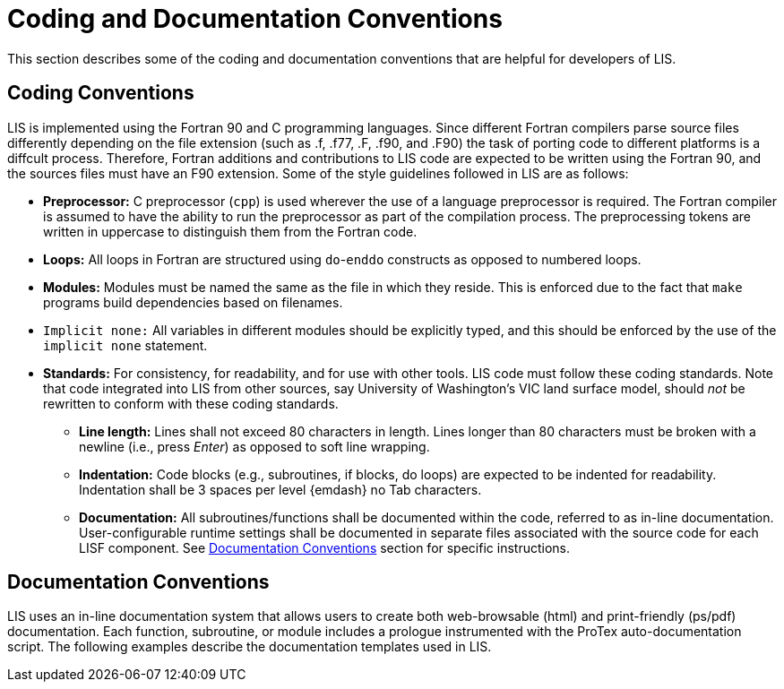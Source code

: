 = Coding and Documentation Conventions

This section describes some of the coding and documentation conventions that are
helpful for developers of LIS.

== Coding Conventions

LIS is implemented using the Fortran 90 and C programming languages. Since
different Fortran compilers parse source files differently depending on the file
extension (such as .f, .f77, .F, .f90, and .F90) the task of porting code to
different platforms is a diffcult process. Therefore, Fortran additions and
contributions to LIS code are expected to be written using the Fortran 90, and
the sources files must have an F90 extension. Some of the style guidelines
followed in LIS are as follows:

* *Preprocessor:* C preprocessor (`cpp`) is used wherever the use of a language
preprocessor is required. The Fortran compiler is assumed to have the ability to
run the preprocessor as part of the compilation process. The preprocessing
tokens are written in uppercase to distinguish them from the Fortran code.

* *Loops:* All loops in Fortran are structured using `do`-`enddo` constructs as
opposed to numbered loops.

* *Modules:* Modules must be named the same as the file in which they reside.
This is enforced due to the fact that `make` programs build dependencies based
on filenames.

* `Implicit none:` All variables in different modules should be explicitly
typed, and this should be enforced by the use of the `implicit none` statement.

* *Standards:* For consistency, for readability, and for use with other tools.
LIS code must follow these coding standards. Note that code integrated into LIS
from other sources, say University of Washington's VIC land surface model,
should _not_ be rewritten to conform with these coding standards.

** *Line length:* Lines shall not exceed 80 characters in length. Lines longer
than 80 characters must be broken with a newline (i.e., press _Enter_) as
opposed to soft line wrapping.

** *Indentation:* Code blocks (e.g., subroutines, if blocks, do loops) are
expected to be indented for readability. Indentation shall be 3 spaces per level
{emdash} no Tab characters.

** *Documentation:* All subroutines/functions shall be documented within the
code, referred to as in-line documentation. User-configurable runtime settings
shall be documented in separate files associated with the source code for each
LISF component. See <<Documentation Conventions>> section for specific
instructions.

== Documentation Conventions

// TODO: update this section with current guidance
LIS uses an in-line documentation system that allows users to create both
web-browsable (html) and print-friendly (ps/pdf) documentation. Each function,
subroutine, or module includes a prologue instrumented with the ProTex
auto-documentation script. The following examples describe the documentation
templates used in LIS.

